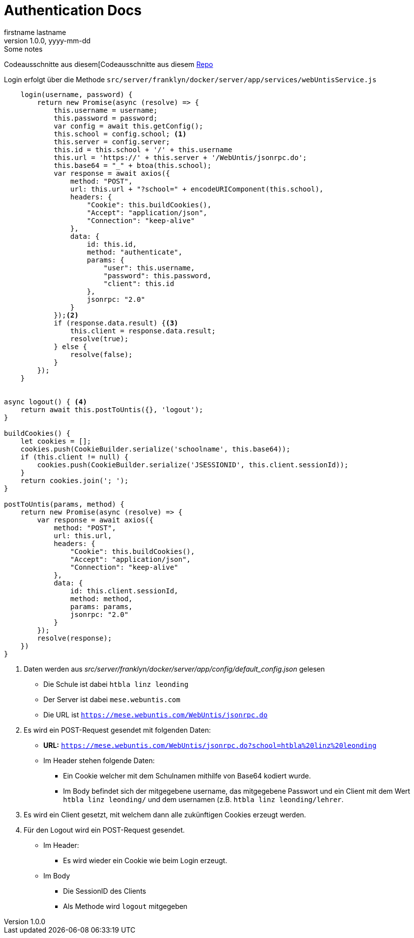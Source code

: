 = Authentication Docs
firstname lastname
1.0.0, yyyy-mm-dd: Some notes
ifndef::imagesdir[:imagesdir: images]
//:toc-placement!:  // prevents the generation of the doc at this position, so it can be printed afterwards
:sourcedir: ../src/main/java
:icons: font
:sectnums:    // Nummerierung der Überschriften / section numbering
:toc: left

//Need this blank line after ifdef, don't know why...
ifdef::backend-html5[]

// print the toc here (not at the default position)
//toc::[]

Codeausschnitte aus diesem[Codeausschnitte aus diesem https://github.com/htl-leonding-project/franklyn2[Repo]

Login erfolgt über die Methode `src/server/franklyn/docker/server/app/services/webUntisService.js`

[source, javascript]
----
    login(username, password) {
        return new Promise(async (resolve) => {
            this.username = username;
            this.password = password;
            var config = await this.getConfig();
            this.school = config.school; <1>
            this.server = config.server;
            this.id = this.school + '/' + this.username
            this.url = 'https://' + this.server + '/WebUntis/jsonrpc.do';
            this.base64 = "_" + btoa(this.school);
            var response = await axios({
                method: "POST",
                url: this.url + "?school=" + encodeURIComponent(this.school),
                headers: {
                    "Cookie": this.buildCookies(),
                    "Accept": "application/json",
                    "Connection": "keep-alive"
                },
                data: {
                    id: this.id,
                    method: "authenticate",
                    params: {
                        "user": this.username,
                        "password": this.password,
                        "client": this.id
                    },
                    jsonrpc: "2.0"
                }
            });<2>
            if (response.data.result) {<3>
                this.client = response.data.result;
                resolve(true);
            } else {
                resolve(false);
            }
        });
    }


async logout() { <4>
    return await this.postToUntis({}, 'logout');
}

buildCookies() {
    let cookies = [];
    cookies.push(CookieBuilder.serialize('schoolname', this.base64));
    if (this.client != null) {
        cookies.push(CookieBuilder.serialize('JSESSIONID', this.client.sessionId));
    }
    return cookies.join('; ');
}

postToUntis(params, method) {
    return new Promise(async (resolve) => {
        var response = await axios({
            method: "POST",
            url: this.url,
            headers: {
                "Cookie": this.buildCookies(),
                "Accept": "application/json",
                "Connection": "keep-alive"
            },
            data: {
                id: this.client.sessionId,
                method: method,
                params: params,
                jsonrpc: "2.0"
            }
        });
        resolve(response);
    })
}
----
1. Daten werden aus _src/server/franklyn/docker/server/app/config/default_config.json_ gelesen
* Die Schule ist dabei `htbla linz leonding`
* Der Server ist dabei `mese.webuntis.com`
* Die URL ist `https://mese.webuntis.com/WebUntis/jsonrpc.do`
2. Es wird ein POST-Request gesendet mit folgenden Daten:
* *URL:* `https://mese.webuntis.com/WebUntis/jsonrpc.do?school=htbla%20linz%20leonding`
* Im Header stehen folgende Daten:
** Ein Cookie welcher mit dem Schulnamen mithilfe von Base64 kodiert wurde.
** Im Body befindet sich der mitgegebene username, das mitgegebene Passwort und ein Client mit dem Wert `htbla linz leonding/` und dem usernamen (z.B. `htbla linz leonding/lehrer`.
3. Es wird ein Client gesetzt, mit welchem dann alle zukünftigen Cookies erzeugt werden.
4. Für den Logout wird ein POST-Request gesendet.
* Im Header:
** Es wird wieder ein Cookie wie beim Login erzeugt.
* Im Body
** Die SessionID des Clients
** Als Methode wird `logout` mitgegeben

